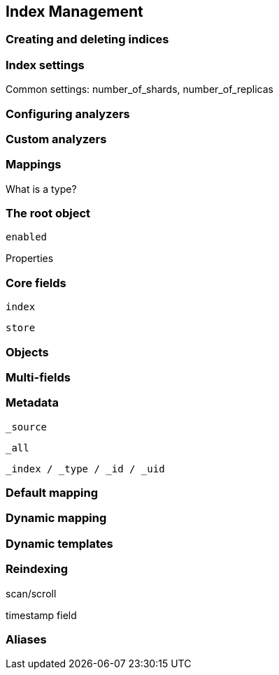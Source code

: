 [[index-management]]
== Index Management

=== Creating and deleting indices

=== Index settings

Common settings: number_of_shards, number_of_replicas

=== Configuring analyzers

=== Custom analyzers

=== Mappings

What is a type?

=== The root object

`enabled`

Properties

=== Core fields

`index`

`store`

=== Objects

=== Multi-fields

=== Metadata

`_source`

`_all`

`_index / _type / _id / _uid`

=== Default mapping

=== Dynamic mapping

=== Dynamic templates

=== Reindexing

scan/scroll

timestamp field

=== Aliases






